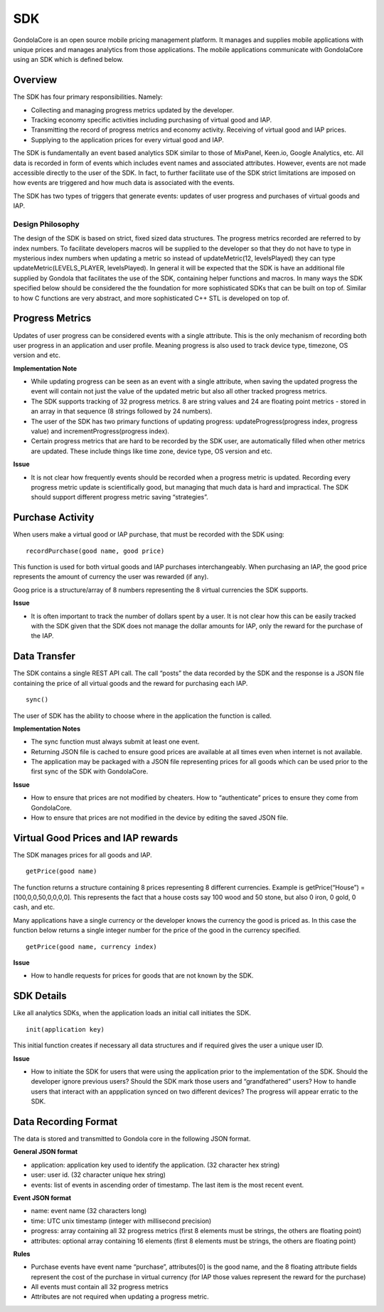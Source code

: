 SDK
===

GondolaCore is an open source mobile pricing management platform. It manages and supplies mobile applications with unique prices and manages analytics from those applications. The mobile applications communicate with GondolaCore using an SDK which is defined below. 

Overview
--------

The SDK has four primary responsibilities. Namely: 

* Collecting and managing progress metrics updated by the developer. 
* Tracking economy specific activities including purchasing of virtual good and IAP. 
* Transmitting the record of progress metrics and economy activity. Receiving of virtual good and IAP prices. 
* Supplying to the application prices for every virtual good and IAP.

The SDK is fundamentally an event based analytics SDK similar to those of MixPanel, Keen.io, Google Analytics, etc. All data is recorded in form of events which includes event names and associated attributes. However, events are not made accessible directly to the user of the SDK. In fact, to further facilitate use of the SDK strict limitations are imposed on how events are triggered and how much data is associated with the events.

The SDK has two types of triggers that generate events: updates of user progress and purchases of virtual goods and IAP. 


Design Philosophy
^^^^^^^^^^^^^^^^^

The design of the SDK is based on strict, fixed sized data structures. The progress metrics recorded are referred to by index numbers. To facilitate developers macros will be supplied to the developer so that they do not have to type in mysterious index numbers when updating a metric so instead of updateMetric(12, levelsPlayed) they can type updateMetric(LEVELS_PLAYER, levelsPlayed). In general it will be expected that the SDK is have an additional file supplied by Gondola that facilitates the use of the SDK, containing helper functions and macros. In many ways the SDK specified below should be considered the the foundation for more sophisticated SDKs that can be built on top of. Similar to how C functions are very abstract, and more sophisticated C++ STL is developed on top of.

Progress Metrics
----------------

Updates of user progress can be considered events with a single attribute. This is the only mechanism of recording both user progress in an application and user profile. Meaning progress is also used to track device type, timezone, OS version and etc.

**Implementation Note**

* While updating progress can be seen as an event with a single attribute, when saving the updated progress the event will contain not just the value of the updated metric but also all other tracked progress metrics. 
* The SDK supports tracking of 32 progress metrics. 8 are string values and 24 are floating point metrics - stored in an array in that sequence (8 strings followed by 24 numbers).
* The user of the SDK has two primary functions of updating progress: updateProgress(progress index, progress value) and incrementProgress(progress index).
* Certain progress metrics that are hard to be recorded by the SDK user, are automatically filled when other metrics are updated. These include things like time zone, device type, OS version and etc.

**Issue**

* It is not clear how frequently events should be recorded when a progress metric is updated. Recording every progress metric update is scientifically good, but managing that much data is hard and impractical. The SDK should support different progress metric saving “strategies”.

Purchase Activity
-----------------

When users make a virtual good or IAP purchase, that must be recorded with the SDK using:
::
	recordPurchase(good name, good price)

This function is used for both virtual goods and IAP purchases interchangeably. When purchasing an IAP, the good price represents the amount of currency the user was rewarded (if any).

Goog price is a structure/array of 8 numbers representing the 8 virtual currencies the SDK supports. 

**Issue**

* It is often important to track the number of dollars spent by a user. It is not clear how this can be easily tracked with the SDK given that the SDK does not manage the dollar amounts for IAP, only the reward for the purchase of the IAP.

Data Transfer
-------------

The SDK contains a single REST API call. The call “posts” the data recorded by the SDK and the response is a JSON file containing the price of all virtual goods and the reward for purchasing each IAP.
::
	sync() 

The user of SDK has the ability to choose where in the application the function is called. 

**Implementation Notes**

* The sync function must always submit at least one event.
* Returning JSON file is cached to ensure good prices are available at all times even when internet is not available.
* The application may be packaged with a JSON file representing prices for all goods which can be used prior to the first sync of the SDK with GondolaCore.

**Issue**

* How to ensure that prices are not modified by cheaters. How to “authenticate” prices to ensure they come from GondolaCore. 
* How to ensure that prices are not modified in the device by editing the saved JSON file.

Virtual Good Prices and IAP rewards
-----------------------------------

The SDK manages prices for all goods and IAP. 
::
	getPrice(good name)

The function returns a structure containing 8 prices representing 8 different currencies. Example is getPrice(“House”) = [100,0,0,50,0,0,0,0]. This represents the fact that a house costs say 100 wood and 50 stone, but also 0 iron, 0 gold, 0 cash, and etc.

Many applications have a single currency or the developer knows the currency the good is priced as. In this case the function below returns a single integer number for the price of the good in the currency specified.
::
	getPrice(good name, currency index)

**Issue**

* How to handle requests for prices for goods that are not known by the SDK.

SDK Details
-----------

Like all analytics SDKs, when the application loads an initial call initiates the SDK.
::
	init(application key)

This initial function creates if necessary all data structures and if required gives the user a unique user ID.

**Issue**

* How to initiate the SDK for users that were using the application prior to the implementation of the SDK. Should the developer ignore previous users? Should the SDK mark those users and “grandfathered” users? How to handle users that interact with an appplication synced on two different devices? The progress will appear erratic to the SDK. 

Data Recording Format
---------------------

The data is stored and transmitted to Gondola core in the following JSON format.

**General JSON format**

* application: application key used to identify the application. (32 character hex string)
* user: user id. (32 character unique hex string)
* events: list of events in ascending order of timestamp. The last item is the most recent event.

**Event JSON format**

* name: event name (32 characters long)
* time: UTC unix timestamp (integer with millisecond precision)
* progress: array containing all 32 progress metrics (first 8 elements must be strings, the others are floating point)
* attributes: optional array containing 16 elements (first 8 elements must be strings, the others are floating point)

**Rules**

* Purchase events have event name “purchase”, attributes[0] is the good name, and the 8 floating attribute fields represent the cost of the purchase in virtual currency (for IAP those values represent the reward for the purchase)
* All events must contain all 32 progress metrics
* Attributes are not required when updating a progress metric.



